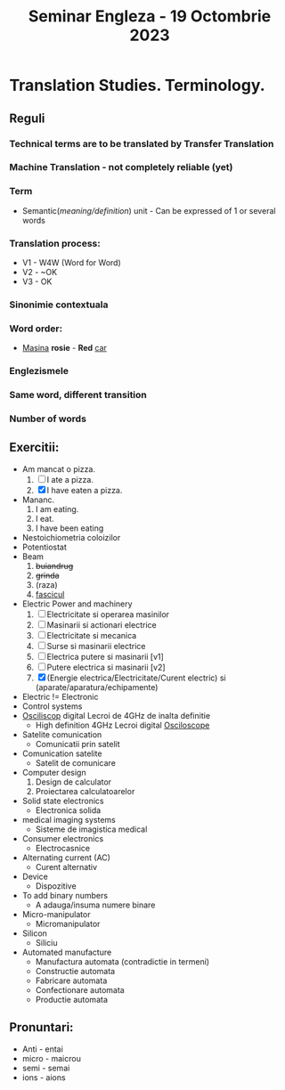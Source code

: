 #+title: Seminar Engleza - 19 Octombrie 2023

* Translation Studies. Terminology.
** Reguli
*** Technical terms are to be translated by Transfer Translation
*** Machine Translation - not completely reliable (yet)
*** Term
- Semantic(/meaning/definition/) unit - Can be expressed of 1 or several words
*** Translation process:
- V1 - W4W (Word for Word)
- V2 - ~OK
- V3 - OK
*** Sinonimie contextuala
*** Word order:
- _Masina_ *rosie* - *Red* _car_
*** Englezismele
*** Same word, different transition
*** Number of words
** Exercitii:
- Am mancat o pizza.
  1. [ ] I ate a pizza.
  2. [X] I have eaten a pizza.
- Mananc.
  1. I am eating.
  2. I eat.
  3. I have been eating
- Nestoichiometria coloizilor
- Potentiostat
- Beam
  1. +buiandrug+
  2. +grinda+
  3. (raza)
  4. _fascicul_
- Electric Power and machinery
  1. [ ] Electricitate si operarea masinilor
  2. [ ] Masinarii si actionari electrice
  3. [ ] Electricitate si mecanica
  4. [ ] Surse si masinarii electrice
  5. [ ] Electrica putere si masinarii [v1]
  6. [ ] Putere electrica si masinarii [v2]
  7. [X] (Energie electrica/Electricitate/Curent electric) si (aparate/aparatura/echipamente)
- Electric != Electronic
- Control systems
- _Osciliscop_ digital Lecroi de 4GHz de inalta definitie
  - High definition 4GHz Lecroi digital _Osciloscope_
- Satelite comunication
  - Comunicatii prin satelit
- Comunication satelite
  - Satelit de comunicare
- Computer design
  1. Design de calculator
  2. Proiectarea calculatoarelor
- Solid state electronics
  - Electronica solida
- medical imaging systems
  - Sisteme de imagistica medical
- Consumer electronics
  - Electrocasnice
- Alternating current (AC)
  - Curent alternativ
- Device
  - Dispozitive
- To add binary numbers
  - A adauga/insuma numere binare
- Micro-manipulator
  - Micromanipulator
- Silicon
  - Siliciu
- Automated manufacture
  - Manufactura automata (contradictie in termeni)
  - Constructie automata
  - Fabricare automata
  - Confectionare automata
  - Productie automata
** Pronuntari:
- Anti - entai
- micro - maicrou
- semi - semai
- ions - aions
